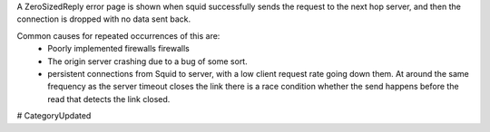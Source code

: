 A ZeroSizedReply error page is shown when squid successfully sends the request to the next hop server, and then the connection is dropped with no data sent back.

Common causes for repeated occurrences of this are:
 * Poorly implemented firewalls firewalls
 * The origin server crashing due to a bug of some sort.
 * persistent connections from Squid to server, with a low client request rate going down them. At around the same frequency as the server timeout closes the link there is a race condition whether the send happens before the read that detects the link closed.

# CategoryUpdated
